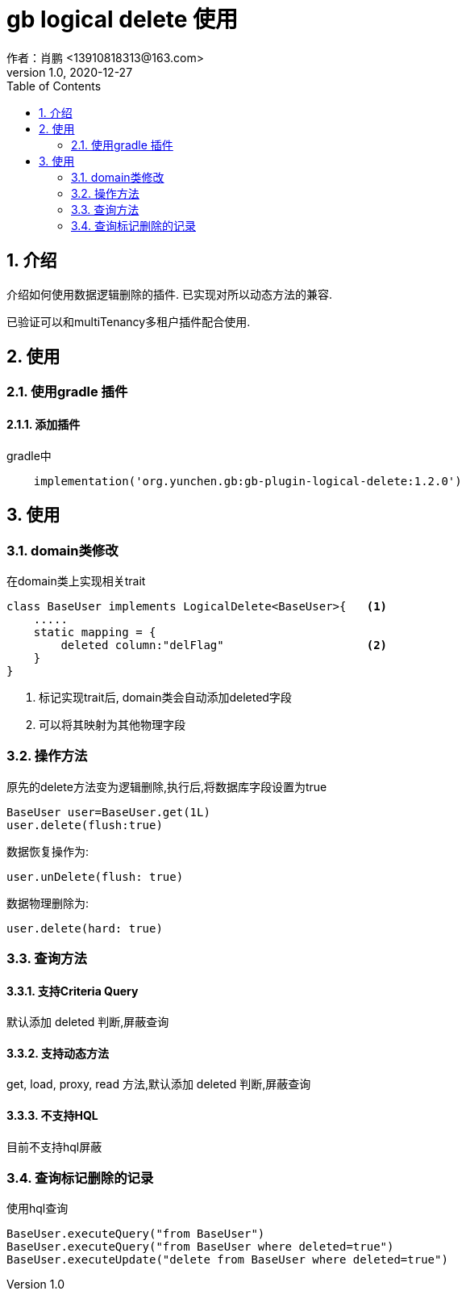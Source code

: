 = gb logical delete 使用
作者：肖鹏 <13910818313@163.com>
:v1.0, 2020-12-27
:imagesdir: ./images
:source-highlighter: coderay
:last-update-label!:
:toc2:
:sectnums:

[[介绍]]
== 介绍
介绍如何使用数据逻辑删除的插件. 已实现对所以动态方法的兼容.

已验证可以和multiTenancy多租户插件配合使用.


[[使用]]
== 使用

=== 使用gradle 插件

==== 添加插件
gradle中
[source,groovy]
----
    implementation('org.yunchen.gb:gb-plugin-logical-delete:1.2.0')
----

[[使用]]
== 使用

=== domain类修改

在domain类上实现相关trait
[source,groovy]
----
class BaseUser implements LogicalDelete<BaseUser>{   <1>
    .....
    static mapping = {
        deleted column:"delFlag"                     <2>
    }
}
----
<1> 标记实现trait后, domain类会自动添加deleted字段
<2> 可以将其映射为其他物理字段

=== 操作方法

原先的delete方法变为逻辑删除,执行后,将数据库字段设置为true
[source,groovy]
----
BaseUser user=BaseUser.get(1L)
user.delete(flush:true)
----

数据恢复操作为:
----
user.unDelete(flush: true)
----

数据物理删除为:
----
user.delete(hard: true)
----

=== 查询方法

==== 支持Criteria Query
默认添加 deleted 判断,屏蔽查询

==== 支持动态方法
get, load, proxy, read 方法,默认添加 deleted 判断,屏蔽查询

==== 不支持HQL
目前不支持hql屏蔽


=== 查询标记删除的记录

使用hql查询

----
BaseUser.executeQuery("from BaseUser")
BaseUser.executeQuery("from BaseUser where deleted=true")
BaseUser.executeUpdate("delete from BaseUser where deleted=true")
----
////
==== 方法注解@WithDeleted

在方法上添加WithDeleted注解,指明此方法块查询逻辑删除记录

----
    List<Person> listPeople(){
        ....
    }

    @WithDeleted
    List<Person> listPeopleWithDeleted(){
        ....
    }
----////

